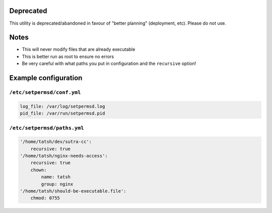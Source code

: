 Deprecated
==========

This utility is deprecated/abandoned in favour of "better planning" (deployment, etc). Please do not use.

Notes
=====

-  This will never modify files that are already executable
-  This is better run as root to ensure no errors
-  Be very careful with what paths you put in configuration and the
   ``recursive`` option!

Example configuration
=====================

``/etc/setpermsd/conf.yml``
---------------------------

.. code:: yaml

    log_file: /var/log/setpermsd.log
    pid_file: /var/run/setpermsd.pid

``/etc/setpermsd/paths.yml``
----------------------------

.. code:: yaml

    '/home/tatsh/dev/sutra-cc':
        recursive: true
    '/home/tatsh/nginx-needs-access':
        recursive: true
        chown:
            name: tatsh
            group: nginx
    '/home/tatsh/should-be-executable.file':
        chmod: 0755


